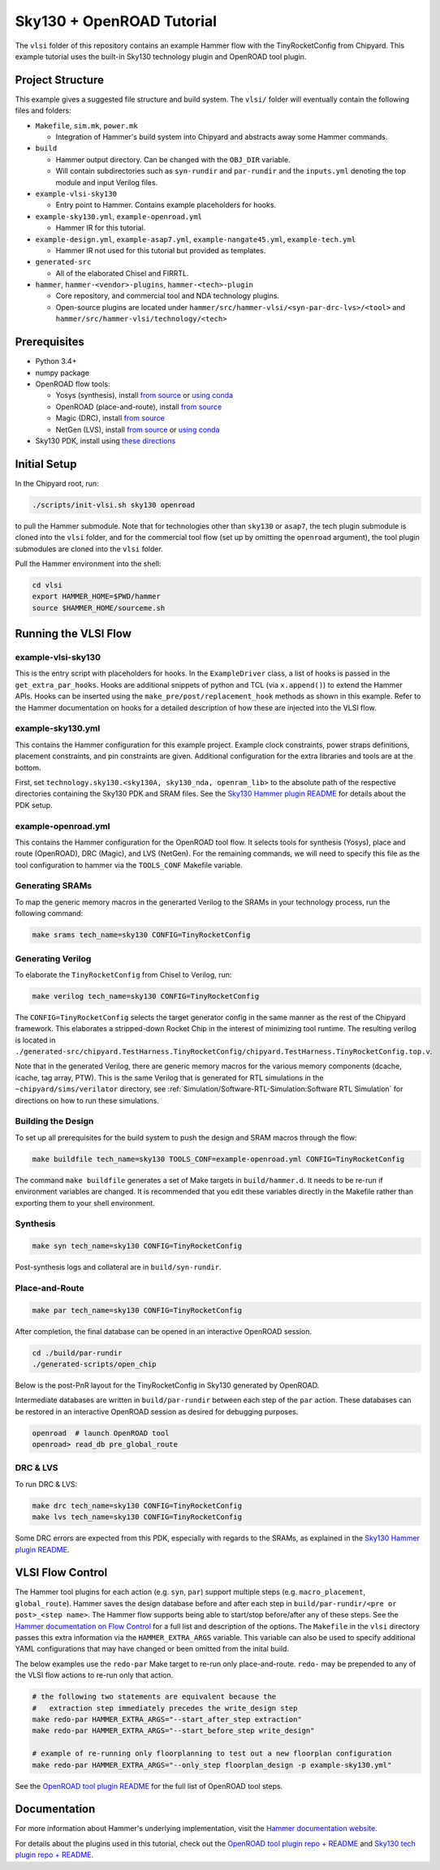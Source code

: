 .. _sky130-openroad-tutorial:

Sky130 + OpenROAD Tutorial
==========================
The ``vlsi`` folder of this repository contains an example Hammer flow with the TinyRocketConfig from Chipyard. This example tutorial uses the built-in Sky130 technology plugin and OpenROAD tool plugin.

Project Structure
-----------------

This example gives a suggested file structure and build system. The ``vlsi/`` folder will eventually contain the following files and folders:

* ``Makefile``, ``sim.mk``, ``power.mk``

  * Integration of Hammer's build system into Chipyard and abstracts away some Hammer commands.

* ``build``

  * Hammer output directory. Can be changed with the ``OBJ_DIR`` variable.
  * Will contain subdirectories such as ``syn-rundir`` and ``par-rundir`` and the ``inputs.yml`` denoting the top module and input Verilog files.

* ``example-vlsi-sky130``

  * Entry point to Hammer. Contains example placeholders for hooks.

* ``example-sky130.yml``, ``example-openroad.yml``

  * Hammer IR for this tutorial.

* ``example-design.yml``, ``example-asap7.yml``, ``example-nangate45.yml``, ``example-tech.yml``

  * Hammer IR not used for this tutorial but provided as templates.

* ``generated-src``

  * All of the elaborated Chisel and FIRRTL.

* ``hammer``, ``hammer-<vendor>-plugins``, ``hammer-<tech>-plugin``

  * Core repository, and commercial tool and NDA technology plugins.
  * Open-source plugins are located under ``hammer/src/hammer-vlsi/<syn-par-drc-lvs>/<tool>`` and ``hammer/src/hammer-vlsi/technology/<tech>``

Prerequisites
-------------

* Python 3.4+
* numpy package
* OpenROAD flow tools:

  * Yosys (synthesis), install `from source <https://yosyshq.net/yosys/download.html>`__ or `using conda <https://anaconda.org/TimVideos/yosys>`__
  * OpenROAD (place-and-route), install `from source <https://openroad.readthedocs.io/en/latest/main/README.html#install-dependencies>`__
  * Magic (DRC), install `from source <http://www.opencircuitdesign.com/magic/install.html>`__
  * NetGen (LVS), install `from source <http://www.opencircuitdesign.com/netgen/install.html>`__ or `using conda <https://anaconda.org/conda-forge/netgen>`__ 

* Sky130 PDK, install using `these directions  <https://github.com/ucb-bar/hammer/blob/master/src/hammer-vlsi/technology/sky130/README.md>`__

Initial Setup
-------------
In the Chipyard root, run:

.. code-block:: shell

    ./scripts/init-vlsi.sh sky130 openroad
    
to pull the Hammer submodule. Note that for technologies other than ``sky130`` or ``asap7``, the tech plugin submodule is cloned into the ``vlsi`` folder, 
and for the commercial tool flow (set up by omitting the ``openroad`` argument), the tool plugin submodules are cloned into the ``vlsi`` folder.

Pull the Hammer environment into the shell:

.. code-block:: shell

    cd vlsi
    export HAMMER_HOME=$PWD/hammer
    source $HAMMER_HOME/sourceme.sh

Running the VLSI Flow
---------------------

example-vlsi-sky130
^^^^^^^^^^^^^^^^^^^
This is the entry script with placeholders for hooks. In the ``ExampleDriver`` class, a list of hooks is passed in the ``get_extra_par_hooks``. Hooks are additional snippets of python and TCL (via ``x.append()``) to extend the Hammer APIs. Hooks can be inserted using the ``make_pre/post/replacement_hook`` methods as shown in this example. Refer to the Hammer documentation on hooks for a detailed description of how these are injected into the VLSI flow.


example-sky130.yml
^^^^^^^^^^^^^^^^^^
This contains the Hammer configuration for this example project. Example clock constraints, power straps definitions, placement constraints, and pin constraints are given. Additional configuration for the extra libraries and tools are at the bottom.

First, set ``technology.sky130.<sky130A, sky130_nda, openram_lib>`` to the absolute path of the respective directories containing the Sky130 PDK and SRAM files. See the 
`Sky130 Hammer plugin README <https://github.com/ucb-bar/hammer/blob/master/src/hammer-vlsi/technology/sky130/README.md>`__
for details about the PDK setup.


example-openroad.yml
^^^^^^^^^^^^^^^^^^^^
This contains the Hammer configuration for the OpenROAD tool flow. 
It selects tools for synthesis (Yosys), place and route (OpenROAD), DRC (Magic), and LVS (NetGen).
For the remaining commands, we will need to specify this file as the tool configuration to hammer via the ``TOOLS_CONF`` Makefile variable.


Generating SRAMs
^^^^^^^^^^^^^^^^
To map the generic memory macros in the generarted Verilog to the SRAMs in your technology process, run the following command:

.. code-block:: shell

    make srams tech_name=sky130 CONFIG=TinyRocketConfig

Generating Verilog
^^^^^^^^^^^^^^^^^^
To elaborate the ``TinyRocketConfig`` from Chisel to Verilog, run:

.. code-block:: shell

    make verilog tech_name=sky130 CONFIG=TinyRocketConfig

The ``CONFIG=TinyRocketConfig`` selects the target generator config in the same manner as the rest of the Chipyard framework. This elaborates a stripped-down Rocket Chip in the interest of minimizing tool runtime. The resulting verilog is located in ``./generated-src/chipyard.TestHarness.TinyRocketConfig/chipyard.TestHarness.TinyRocketConfig.top.v``.

Note that in the generated Verilog, there are generic memory macros for the various memory components (dcache, icache, tag array, PTW). 
This is the same Verilog that is generated for RTL simulations in the ``~chipyard/sims/verilator`` directory, see :ref:`Simulation/Software-RTL-Simulation:Software RTL Simulation` for directions on how to run these simulations.

Building the Design
^^^^^^^^^^^^^^^^^^^
To set up all prerequisites for the build system to push the design and SRAM macros through the flow:

.. code-block:: shell

    make buildfile tech_name=sky130 TOOLS_CONF=example-openroad.yml CONFIG=TinyRocketConfig

The command ``make buildfile`` generates a set of Make targets in ``build/hammer.d``. 
It needs to be re-run if environment variables are changed. 
It is recommended that you edit these variables directly in the Makefile rather than exporting them to your shell environment.


Synthesis
^^^^^^^^^

.. code-block:: shell

    make syn tech_name=sky130 CONFIG=TinyRocketConfig

Post-synthesis logs and collateral are in ``build/syn-rundir``. 

.. The raw quality of results data is available at ``build/syn-rundir/reports``, and methods to extract this information for design space exploration are a work in progress.

Place-and-Route
^^^^^^^^^^^^^^^
.. code-block:: shell

    make par tech_name=sky130 CONFIG=TinyRocketConfig

After completion, the final database can be opened in an interactive OpenROAD session.

.. code-block:: shell

    cd ./build/par-rundir
    ./generated-scripts/open_chip


Below is the post-PnR layout for the TinyRocketConfig in Sky130 generated by OpenROAD.

.. image:: ../_static/images/vlsi-openroad-par-tinyrocketconfig.png

Intermediate databases are written in ``build/par-rundir`` between each step of the ``par`` action. These databases can be restored in an interactive OpenROAD session as desired for debugging purposes.

.. code-block:: shell

    openroad  # launch OpenROAD tool
    openroad> read_db pre_global_route

.. Timing reports are found in ``build/par-rundir/timingReports``. They are gzipped text files.

DRC & LVS
^^^^^^^^^
To run DRC & LVS:

.. code-block:: shell

    make drc tech_name=sky130 CONFIG=TinyRocketConfig
    make lvs tech_name=sky130 CONFIG=TinyRocketConfig

Some DRC errors are expected from this PDK, especially with regards to the SRAMs, as explained in the 
`Sky130 Hammer plugin README  <https://github.com/ucb-bar/hammer/blob/master/src/hammer-vlsi/technology/sky130/README.md>`__.


VLSI Flow Control
-----------------
The Hammer tool plugins for each action (e.g. ``syn``, ``par``) support multiple steps (e.g. ``macro_placement``, ``global_route``).
Hammer saves the design database before and after each step in ``build/par-rundir/<pre or post>_<step name>``.
The Hammer flow supports being able to start/stop before/after any of these steps. 
See the `Hammer documentation on Flow Control <https://docs.hammer-eda.org/en/latest/Hammer-Use/Flow-Control.html>`__ for a full list and description of the options.
The ``Makefile`` in the ``vlsi`` directory passes this extra information via the ``HAMMER_EXTRA_ARGS`` variable.
This variable can also be used to specify additional YAML configurations that may have changed or been omitted from the inital build.

The below examples use the ``redo-par`` Make target to re-run only place-and-route. ``redo-`` may be prepended to any of the VLSI flow actions to re-run only that action.

.. code-block:: shell

      # the following two statements are equivalent because the 
      #   extraction step immediately precedes the write_design step
      make redo-par HAMMER_EXTRA_ARGS="--start_after_step extraction"
      make redo-par HAMMER_EXTRA_ARGS="--start_before_step write_design"

      # example of re-running only floorplanning to test out a new floorplan configuration
      make redo-par HAMMER_EXTRA_ARGS="--only_step floorplan_design -p example-sky130.yml"

See the `OpenROAD tool plugin README <https://github.com/ucb-bar/hammer/tree/master/src/hammer-vlsi/par/openroad>`__ for the full list of OpenROAD tool steps.

Documentation
-------------
For more information about Hammer's underlying implementation, visit the `Hammer documentation website <https://docs.hammer-eda.org/en/latest/index.html>`__.

For details about the plugins used in this tutorial, check out the `OpenROAD tool plugin repo + README <https://github.com/ucb-bar/hammer/tree/master/src/hammer-vlsi/par/openroad>`__
and `Sky130 tech plugin repo + README <https://github.com/ucb-bar/hammer/tree/master/src/hammer-vlsi/technology/sky130>`__.